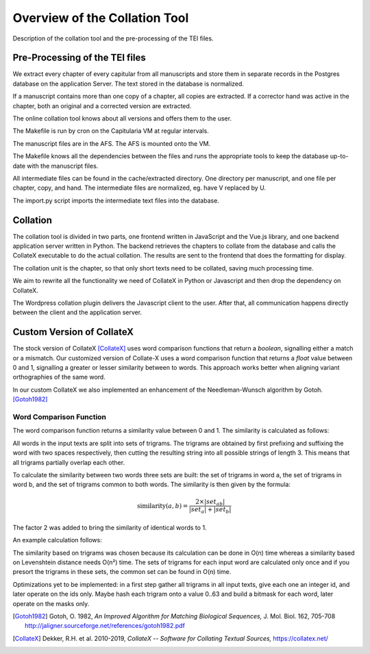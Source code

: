 .. _collation-tool-overview:


Overview of the Collation Tool
==============================

Description of the collation tool and the pre-processing of the TEI files.


Pre-Processing of the TEI files
~~~~~~~~~~~~~~~~~~~~~~~~~~~~~~~

We extract every chapter of every capitular from all manuscripts and store them
in separate records in the Postgres database on the application Server.  The
text stored in the database is normalized.

If a manuscript contains more than one copy of a chapter, all copies are
extracted.  If a corrector hand was active in the chapter, both an original and
a corrected version are extracted.

The online collation tool knows about all versions and offers them to the user.

.. pic:: uml
   :caption: Data flow during pre-processing

   skinparam backgroundColor transparent
   skinparam DefaultTextAlignment center
   skinparam componentStyle uml2

   database  "Manuscript files\n(XML+TEI)"      as tei
   note left of tei: AFS:publ/mss/*.xml

   cloud "VM" {
     component "Cron"                          as cron
     component "Makefile"                      as make
     component "mss-extract-chapters.xsl"      as saxon
     database  "Chapter files\n(plain text)"   as chapters
     note left of chapters: AFS:publ/cache/extracted/*/*.txt
     component "import.py"                     as import
     database  "Database\n(Postgres)"          as db
   }

   tei      --> saxon
   saxon    --> chapters
   chapters --> import
   import   --> db

   cron .> make
   make .> saxon
   make .> import

The Makefile is run by cron on the Capitularia VM at regular intervals.

The manuscript files are in the AFS.  The AFS is mounted onto the VM.

The Makefile knows all the dependencies between the files and runs the
appropriate tools to keep the database up-to-date with the manuscript files.

All intermediate files can be found in the cache/extracted directory.  One
directory per manuscript, and one file per chapter, copy, and hand.  The
intermediate files are normalized, eg. have V replaced by U.

The import.py script imports the intermediate text files into the database.


Collation
~~~~~~~~~

The collation tool is divided in two parts, one frontend written in JavaScript
and the Vue.js library, and one backend application server written in Python.
The backend retrieves the chapters to collate from the database and calls the
CollateX executable to do the actual collation. The results are sent to the
frontend that does the formatting for display.

.. pic:: uml
   :caption: Data flow during collation

   skinparam backgroundColor transparent
   skinparam DefaultTextAlignment center
   skinparam componentStyle uml2

   cloud "VM" {
     database  "Database\n(Postgres)"   as db
     component "API Server\n(Python)"   as api
     component "CollateX\n(Java)"       as cx
   }
   component "Frontend\n(Javascript)" as client

   db     --> api
   api    --> client
   api    <- cx
   api    -> cx


The collation unit is the chapter, so that only short texts need to be collated,
saving much processing time.

We aim to rewrite all the functionality we need of CollateX in Python or
Javascript and then drop the dependency on CollateX.

The Wordpress collation plugin delivers the Javascript client to the user.
After that, all communication happens directly between the client and the
application server.


.. _custom-collatex:

Custom Version of CollateX
~~~~~~~~~~~~~~~~~~~~~~~~~~

The stock version of CollateX [CollateX]_ uses word comparison functions that
return a *boolean*, signalling either a match or a mismatch.  Our customized
version of Collate-X uses a word comparison function that returns a *float*
value between 0 and 1, signalling a greater or lesser similarity between to
words.  This approach works better when aligning variant orthographies of the
same word.

In our custom CollateX we also implemented an enhancement of the
Needleman-Wunsch algorithm by Gotoh. [Gotoh1982]_


Word Comparison Function
------------------------

The word comparison function returns a similarity value between 0 and 1.  The
similarity is calculated as follows:

All words in the input texts are split into sets of trigrams.  The trigrams are
obtained by first prefixing and suffixing the word with two spaces respectively,
then cutting the resulting string into all possible strings of length 3.  This
means that all trigrams partially overlap each other.

To calculate the similarity between two words three sets are built: the set of
trigrams in word a, the set of trigrams in word b, and the set of trigrams
common to both words.  The similarity is then given by the formula:

.. math::

   \mbox{similarity}(a,b)= \frac{2\times |set_{ab}|}{|set_a| + |set_b|}

The factor 2 was added to bring the similarity of identical words to 1.

An example calculation follows:

.. pic:: trigram hlodouuico ludouico
   :caption: Calculating similarity using trigrams

The similarity based on trigrams was chosen because its calculation can be done
in O(n) time whereas a similarity based on Levenshtein distance needs O(n²)
time.  The sets of trigrams for each input word are calculated only once and if
you presort the trigrams in these sets, the common set can be found in O(n)
time.

Optimizations yet to be implemented: in a first step gather all trigrams in all
input texts, give each one an integer id, and later operate on the ids only.
Maybe hash each trigram onto a value 0..63 and build a bitmask for each word,
later operate on the masks only.


.. [Gotoh1982] Gotoh, O. 1982,  *An Improved Algorithm for Matching Biological
               Sequences,* J. Mol. Biol. 162, 705-708
               http://jaligner.sourceforge.net/references/gotoh1982.pdf

.. [CollateX] Dekker, R.H. et al. 2010-2019, *CollateX -- Software for Collating
              Textual Sources,* https://collatex.net/
